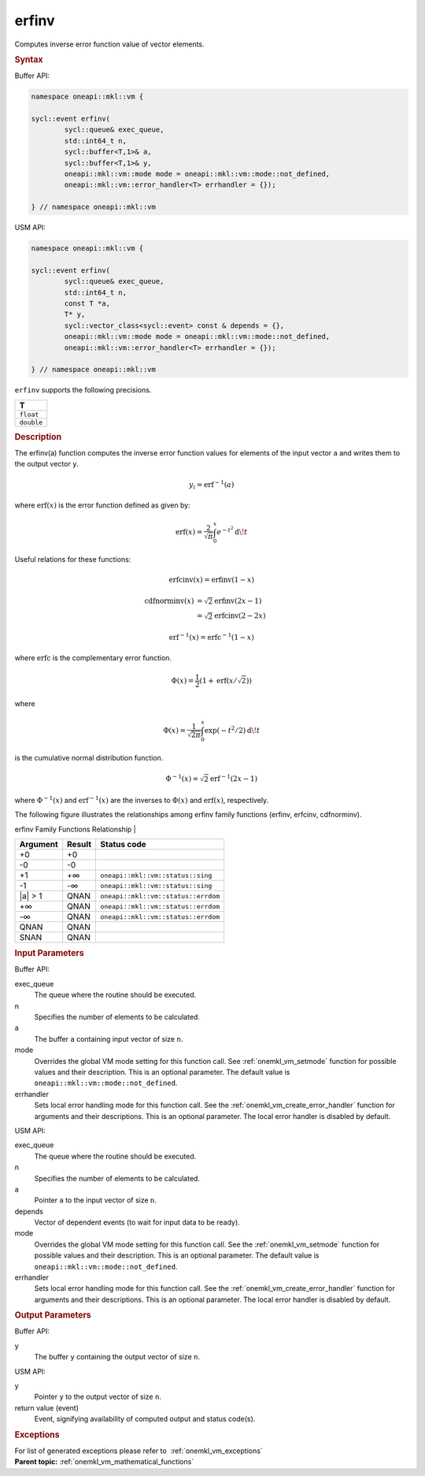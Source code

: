 .. SPDX-FileCopyrightText: 2019-2020 Intel Corporation
..
.. SPDX-License-Identifier: CC-BY-4.0

.. _onemkl_vm_erfinv:

erfinv
======


.. container::


   Computes inverse error function value of vector elements.


   .. container:: section


      .. rubric:: Syntax
         :class: sectiontitle


      Buffer API:


      .. code-block:: cpp


            namespace oneapi::mkl::vm {

            sycl::event erfinv(
                    sycl::queue& exec_queue,
                    std::int64_t n,
                    sycl::buffer<T,1>& a,
                    sycl::buffer<T,1>& y,
                    oneapi::mkl::vm::mode mode = oneapi::mkl::vm::mode::not_defined,
                    oneapi::mkl::vm::error_handler<T> errhandler = {});

            } // namespace oneapi::mkl::vm



      USM API:


      .. code-block:: cpp


            namespace oneapi::mkl::vm {

            sycl::event erfinv(
                    sycl::queue& exec_queue,
                    std::int64_t n,
                    const T *a,
                    T* y,
                    sycl::vector_class<sycl::event> const & depends = {},
                    oneapi::mkl::vm::mode mode = oneapi::mkl::vm::mode::not_defined,
                    oneapi::mkl::vm::error_handler<T> errhandler = {});

            } // namespace oneapi::mkl::vm



      ``erfinv`` supports the following precisions.


      .. list-table::
         :header-rows: 1

         * - T
         * - ``float``
         * - ``double``




.. container:: section


   .. rubric:: Description
      :class: sectiontitle


   The erfinv(a) function computes the inverse error function values for
   elements of the input vector ``a`` and writes them to the output
   vector ``y``.


   .. math::
      y_i = \operatorname{erf}^{-1}(a)


   | where :math:`\operatorname{erf}(x)` is the error function defined as given by:


   .. math::
      \operatorname{erf}(x) = \frac{2}{\sqrt{\pi}} \int_0^x e^{-t^2} \operatorname{d \!} t


   Useful relations for these functions:

   .. math::
      \operatorname{erfcinv}(x) = \operatorname{erfinv}(1 - x)


   .. math::
      \operatorname{cdfnorminv}(x) &= \sqrt{2} \operatorname{erfinv}(2x - 1) \\
                                   &= \sqrt{2} \operatorname{erfcinv}(2 - 2x)

   .. math::
      \operatorname{erf}^{-1}(x) = \operatorname{erfc}^{-1}(1 - x)

   where :math:`\operatorname{erfc}` is the complementary error function.


   .. math::
      \Phi(x) = \frac{1}{2} \left( 1 + \operatorname{erf}\left(x / \sqrt{2}\right) \right)


   where

   .. math::
      \Phi(x) = \frac{1}{\sqrt{2\pi}} \int_0^x \exp(-t^2/2) \operatorname{d \!} t

   is the cumulative normal distribution function.


   .. math::
      \Phi^{-1}(x) = \sqrt{2} \operatorname{erf}^{-1}(2x - 1)


   where :math:`\Phi^{-1}(x)` and :math:`\operatorname{erf}^{-1}(x)` are the inverses to
   :math:`\Phi(x)` and :math:`\operatorname{erf}(x)`, respectively.

   The following figure illustrates the relationships among erfinv
   family functions (erfinv, erfcinv, cdfnorminv).


   .. container:: figtop


      erfinv Family Functions Relationship
      |


      .. container:: imagecenter


         |image0|


   .. container:: tablenoborder


      .. list-table::
         :header-rows: 1

         * - Argument
           - Result
           - Status code
         * - +0
           - +0
           -  
         * - -0
           - -0
           -  
         * - +1
           - +∞
           - ``oneapi::mkl::vm::status::sing``
         * - -1
           - -∞
           - ``oneapi::mkl::vm::status::sing``
         * - \|a\| > 1
           - QNAN
           - ``oneapi::mkl::vm::status::errdom``
         * - +∞
           - QNAN
           - ``oneapi::mkl::vm::status::errdom``
         * - -∞
           - QNAN
           - ``oneapi::mkl::vm::status::errdom``
         * - QNAN
           - QNAN
           -  
         * - SNAN
           - QNAN
           -  




.. container:: section


   .. rubric:: Input Parameters
      :class: sectiontitle


   Buffer API:


   exec_queue
      The queue where the routine should be executed.


   n
      Specifies the number of elements to be calculated.


   a
      The buffer ``a`` containing input vector of size ``n``.


   mode
      Overrides the global VM mode setting for this function call. See
      :ref:`onemkl_vm_setmode`
      function for possible values and their description. This is an
      optional parameter. The default value is ``oneapi::mkl::vm::mode::not_defined``.


   errhandler
      Sets local error handling mode for this function call. See the
      :ref:`onemkl_vm_create_error_handler`
      function for arguments and their descriptions. This is an optional
      parameter. The local error handler is disabled by default.


   USM API:


   exec_queue
      The queue where the routine should be executed.


   n
      Specifies the number of elements to be calculated.


   a
      Pointer ``a`` to the input vector of size ``n``.


   depends
      Vector of dependent events (to wait for input data to be ready).


   mode
      Overrides the global VM mode setting for this function call. See
      the :ref:`onemkl_vm_setmode`
      function for possible values and their description. This is an
      optional parameter. The default value is ``oneapi::mkl::vm::mode::not_defined``.


   errhandler
      Sets local error handling mode for this function call. See the
      :ref:`onemkl_vm_create_error_handler`
      function for arguments and their descriptions. This is an optional
      parameter. The local error handler is disabled by default.


.. container:: section


   .. rubric:: Output Parameters
      :class: sectiontitle


   Buffer API:


   y
      The buffer ``y`` containing the output vector of size ``n``.


   USM API:


   y
      Pointer ``y`` to the output vector of size ``n``.


   return value (event)
      Event, signifying availability of computed output and status code(s).

.. container:: section


    .. rubric:: Exceptions
        :class: sectiontitle

    For list of generated exceptions please refer to  :ref:`onemkl_vm_exceptions`


.. container:: familylinks


   .. container:: parentlink

      **Parent topic:** :ref:`onemkl_vm_mathematical_functions`



.. |image0| image:: ../equations/inverse_error_functions_plot.jpg
